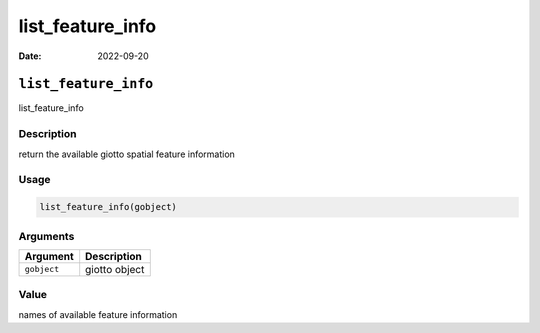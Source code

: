=================
list_feature_info
=================

:Date: 2022-09-20

``list_feature_info``
=====================

list_feature_info

Description
-----------

return the available giotto spatial feature information

Usage
-----

.. code:: r

   list_feature_info(gobject)

Arguments
---------

=========== =============
Argument    Description
=========== =============
``gobject`` giotto object
=========== =============

Value
-----

names of available feature information

